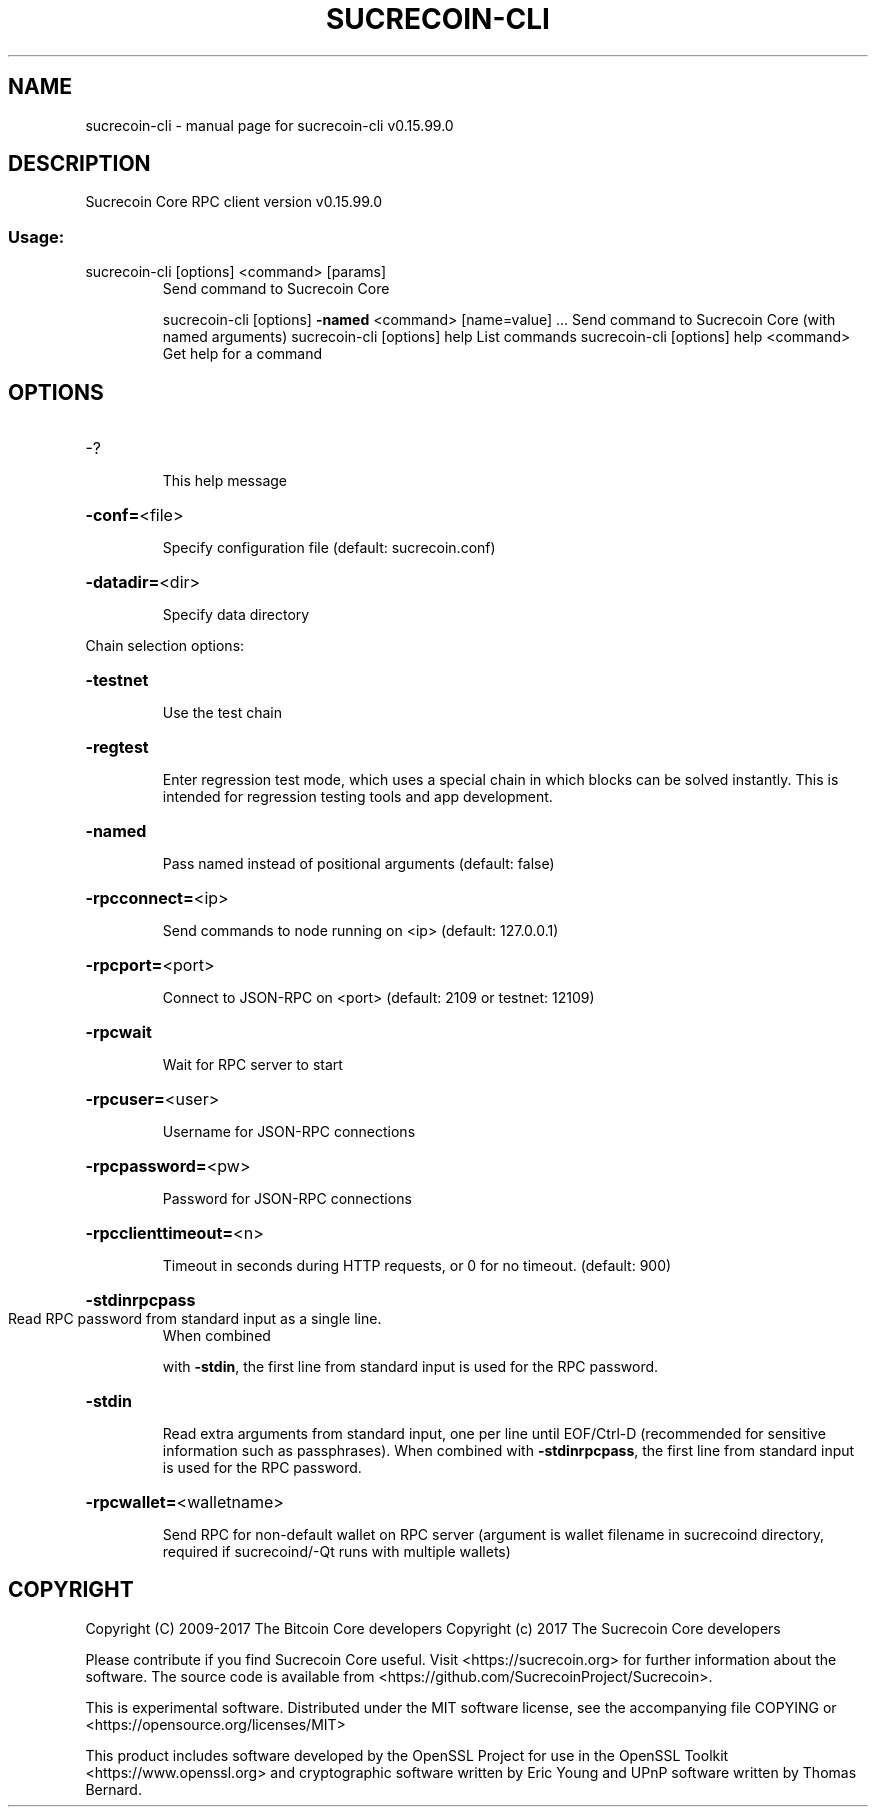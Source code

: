 .\" DO NOT MODIFY THIS FILE!  It was generated by help2man 1.47.4.
.TH SUCRECOIN-CLI "1" "September 2017" "sucrecoin-cli v0.15.99.0" "User Commands"
.SH NAME
sucrecoin-cli \- manual page for sucrecoin-cli v0.15.99.0
.SH DESCRIPTION
Sucrecoin Core RPC client version v0.15.99.0
.SS "Usage:"
.TP
sucrecoin\-cli [options] <command> [params]
Send command to Sucrecoin Core
.IP
sucrecoin\-cli [options] \fB\-named\fR <command> [name=value] ... Send command to Sucrecoin Core (with named arguments)
sucrecoin\-cli [options] help                List commands
sucrecoin\-cli [options] help <command>      Get help for a command
.SH OPTIONS
.HP
\-?
.IP
This help message
.HP
\fB\-conf=\fR<file>
.IP
Specify configuration file (default: sucrecoin.conf)
.HP
\fB\-datadir=\fR<dir>
.IP
Specify data directory
.PP
Chain selection options:
.HP
\fB\-testnet\fR
.IP
Use the test chain
.HP
\fB\-regtest\fR
.IP
Enter regression test mode, which uses a special chain in which blocks
can be solved instantly. This is intended for regression testing
tools and app development.
.HP
\fB\-named\fR
.IP
Pass named instead of positional arguments (default: false)
.HP
\fB\-rpcconnect=\fR<ip>
.IP
Send commands to node running on <ip> (default: 127.0.0.1)
.HP
\fB\-rpcport=\fR<port>
.IP
Connect to JSON\-RPC on <port> (default: 2109 or testnet: 12109)
.HP
\fB\-rpcwait\fR
.IP
Wait for RPC server to start
.HP
\fB\-rpcuser=\fR<user>
.IP
Username for JSON\-RPC connections
.HP
\fB\-rpcpassword=\fR<pw>
.IP
Password for JSON\-RPC connections
.HP
\fB\-rpcclienttimeout=\fR<n>
.IP
Timeout in seconds during HTTP requests, or 0 for no timeout. (default:
900)
.HP
\fB\-stdinrpcpass\fR
.TP
Read RPC password from standard input as a single line.
When combined
.IP
with \fB\-stdin\fR, the first line from standard input is used for the
RPC password.
.HP
\fB\-stdin\fR
.IP
Read extra arguments from standard input, one per line until EOF/Ctrl\-D
(recommended for sensitive information such as passphrases).
When combined with \fB\-stdinrpcpass\fR, the first line from standard
input is used for the RPC password.
.HP
\fB\-rpcwallet=\fR<walletname>
.IP
Send RPC for non\-default wallet on RPC server (argument is wallet
filename in sucrecoind directory, required if sucrecoind/\-Qt runs
with multiple wallets)
.SH COPYRIGHT
Copyright (C) 2009-2017 The Bitcoin Core developers
Copyright (c) 2017 The Sucrecoin Core developers

Please contribute if you find Sucrecoin Core useful. Visit
<https://sucrecoin.org> for further information about the software.
The source code is available from <https://github.com/SucrecoinProject/Sucrecoin>.

This is experimental software.
Distributed under the MIT software license, see the accompanying file COPYING
or <https://opensource.org/licenses/MIT>

This product includes software developed by the OpenSSL Project for use in the
OpenSSL Toolkit <https://www.openssl.org> and cryptographic software written by
Eric Young and UPnP software written by Thomas Bernard.
